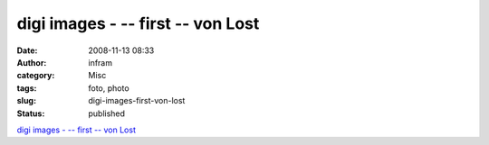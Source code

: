 digi images - -- first -- von Lost
##################################
:date: 2008-11-13 08:33
:author: infram
:category: Misc
:tags: foto, photo
:slug: digi-images-first-von-lost
:status: published

`digi images - -- first -- von
Lost <http://www.digi-images.de/showImage.html?&imageId=1453&custAlbum=search&query=s/w&includeTitle=true&includeDesc=true&includeKeywords=true&conjunction=and>`__
